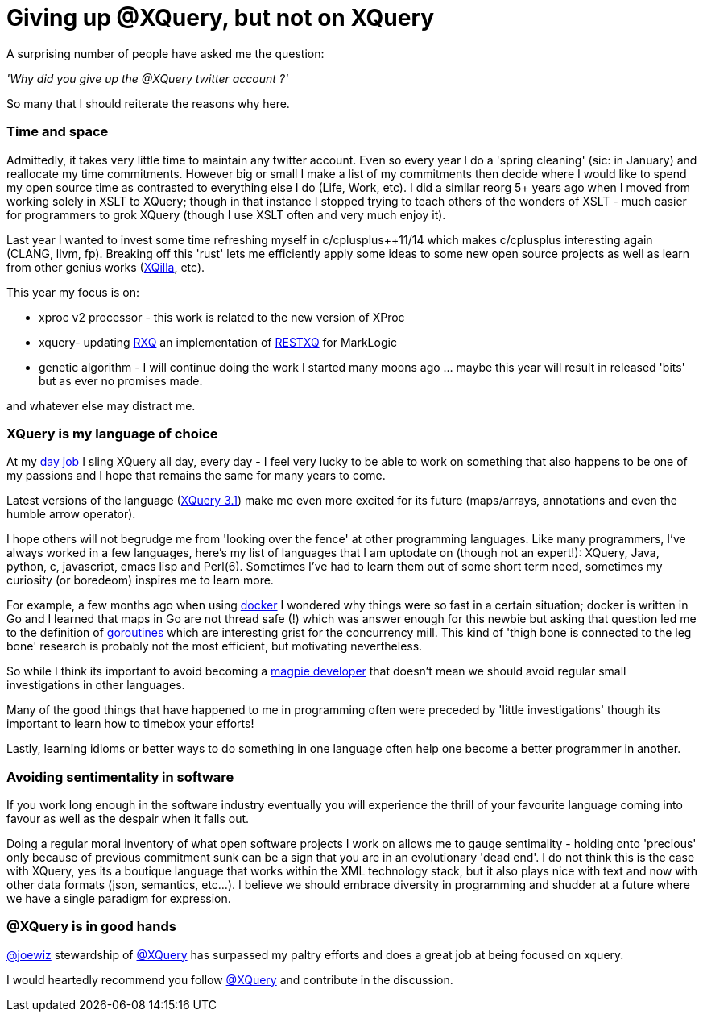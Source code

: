= Giving up @XQuery, but not on XQuery

A surprising number of people have asked me the question:

_'Why did you give up the @XQuery twitter account ?'_


So many that I should reiterate the reasons why here.


=== Time and space 

Admittedly, it takes very little time to maintain any twitter account. Even so every year I do a 'spring cleaning' (sic: in January) and reallocate my time commitments. However big or small I make a list of my commitments then decide where I would like to spend my open source time as contrasted to everything else I do (Life, Work, etc). I did a similar reorg 5+ years ago when I moved from working solely in XSLT to XQuery; though in that instance I stopped trying to teach others of the wonders of XSLT - much easier for programmers to grok XQuery (though I use XSLT often and very much enjoy it).

Last year I wanted to invest some time refreshing myself in c/cplusplus++11/14 which makes c/cplusplus interesting again (CLANG, llvm, fp). Breaking off this 'rust' lets me efficiently apply some ideas to some new open source projects as well as learn from other genius works (http://xqilla.sourceforge.net/HomePage[XQilla], etc).

This year my focus is on:

* xproc v2 processor - this work is related to the new version of XProc

* xquery- updating https://github.com/xquery/rxq[RXQ] an implementation of http://exquery.github.io/exquery/exquery-restxq-specification/restxq-1.0-specification.html[RESTXQ] for MarkLogic

* genetic algorithm - I will continue doing the work I started many moons ago ... maybe this year will result in released 'bits' but as ever no promises made.

and whatever else may distract me.


=== XQuery is my language of choice

At my http://developer.marklogic.com[day job] I sling XQuery all day, every day - I feel very lucky to be able to work on something that also happens to be one of my passions and I hope that remains the same for many years to come.

Latest versions of the language (https://www.w3.org/TR/xquery-31/[XQuery 3.1]) make me even more excited for its future (maps/arrays, annotations and even the humble arrow operator).

I hope others will not begrudge me from 'looking over the fence' at other programming languages. Like many programmers, I've always worked in a few languages, here's my list of languages that I am uptodate on (though not an expert!): XQuery, Java, python, c, javascript, emacs lisp and Perl(6). Sometimes I've had to learn them out of some short term need, sometimes my curiosity (or boredeom) inspires me to learn more. 

For example, a few months ago when using https://www.docker.com/[docker] I wondered why things were so fast in a certain situation; docker is written in Go and I learned that maps in Go are not thread safe (!) which was answer enough for this newbie but asking that question led me to the definition of   https://gobyexample.com/goroutines[goroutines] which are interesting grist for the concurrency mill. This kind of 'thigh bone is connected to the leg bone' research is probably not the most efficient, but motivating nevertheless.

So while I think its important to avoid becoming a http://blog.codinghorror.com/the-magpie-developer/[magpie developer] that doesn't mean we should avoid regular small investigations in other languages. 

Many of the good things that have happened to me in programming often were preceded by 'little investigations' though its important to learn how to timebox your efforts! 

Lastly, learning idioms or better ways to do something in one language often help one become a better programmer in another.


=== Avoiding sentimentality in software 

If you work long enough in the software industry eventually you will experience the thrill of your favourite language coming into favour as well as the despair when it falls out.

Doing a regular moral inventory of what open software projects I work on allows me to gauge sentimality - holding onto 'precious' only because of previous commitment sunk can be a sign that you are in an evolutionary 'dead end'. I do not think this is the case with XQuery, yes its a boutique language that works within the XML technology stack, but it also plays nice with text and now with other data formats (json, semantics, etc...). I believe we should embrace diversity in programming and shudder at a future where we have a single paradigm for expression.


=== @XQuery is in good hands

http://twitter.com/joewiz[@joewiz] stewardship of http://twitter.com/XQuery[@XQuery] has surpassed my paltry efforts and does a great job at being focused on xquery.

I would heartedly recommend you follow http://twitter.com/XQuery[@XQuery] and contribute in the discussion.

